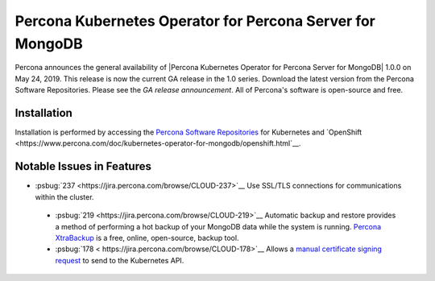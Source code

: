 .. rn:: 1.0.0

Percona Kubernetes Operator for Percona Server for MongoDB
===========================================================

Percona announces the general availability of |Percona Kubernetes Operator for Percona Server for MongoDB| 1.0.0 on May 24, 2019. This release is now the current GA release in the 1.0 series. Download the latest version from the Percona Software Repositories. Please see the `GA release announcement`. All of Percona's software is open-source and free.

Installation
------------

Installation is performed by accessing the `Percona Software Repositories <https://www.percona.com/doc/kubernetes-operator-for-mongodb/kubernetes.html>`__ for Kubernetes and `OpenShift <https://www.percona.com/doc/kubernetes-operator-for-mongodb/openshift.html`__.

Notable Issues in Features
--------------------------
* :psbug:`237 <https://jira.percona.com/browse/CLOUD-237>`__ Use SSL/TLS connections for communications within the cluster.


 * :psbug:`219 <https://jira.percona.com/browse/CLOUD-219>`__ Automatic backup and restore provides a method of performing a hot backup of your MongoDB data while the system is running. `Percona XtraBackup <https://www.percona.com/software/mysql-database/percona-xtrabackup>`__ is a free, online, open-source, backup tool.


 * :psbug:`178 < https://jira.percona.com/browse/CLOUD-178>`__ Allows a `manual certificate signing request <https://kubernetes.io/docs/tasks/tls/managing-tls-in-a-cluster/#create-a-certificate-signing-request-object-to-send-to-the-kubernetes-api>`_ to send to the Kubernetes API.
